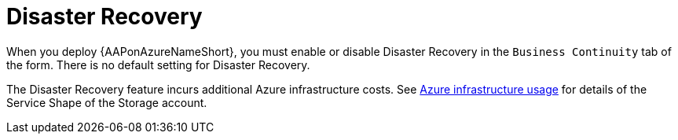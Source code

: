 [id="con-azure-disaster-recovery_{context}"]

= Disaster Recovery

When you deploy {AAPonAzureNameShort}, you must enable or disable Disaster Recovery in the `Business Continuity` tab of the form.
There is no default setting for Disaster Recovery.

The Disaster Recovery feature incurs additional Azure infrastructure costs.
See xref:con-azure-infrastructure-usage_azure-intro[Azure infrastructure usage] for details of the Service Shape of the Storage account.


